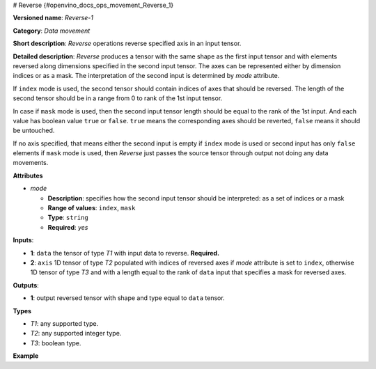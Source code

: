 # Reverse {#openvino_docs_ops_movement_Reverse_1}


.. meta::
  :description: Learn about Reverse-1 - a data movement operation, 
                which can be performed on one required and one optional input tensor.

**Versioned name**: *Reverse-1*

**Category**: *Data movement*

**Short description**: *Reverse* operations reverse specified axis in an input tensor.

**Detailed description**: *Reverse* produces a tensor with the same shape as the first input tensor and with elements reversed along dimensions specified in the second input tensor. The axes can be represented either by dimension indices or as a mask. The interpretation of the second input is determined by *mode* attribute.

If ``index`` mode is used, the second tensor should contain indices of axes that should be reversed. The length of the second tensor should be in a range from 0 to rank of the 1st input tensor.

In case if ``mask`` mode is used, then the second input tensor length should be equal to the rank of the 1st input. And each value has boolean value ``true`` or ``false``. ``true`` means the corresponding axes should be reverted, ``false`` means it should be untouched.

If no axis specified, that means either the second input is empty if ``index`` mode is used or second input has only ``false`` elements if ``mask`` mode is used, then *Reverse* just passes the source tensor through output not doing any data movements.

**Attributes**

* *mode*

  * **Description**: specifies how the second input tensor should be interpreted: as a set of indices or a mask
  * **Range of values**: ``index``, ``mask``
  * **Type**: ``string``
  * **Required**: *yes*

**Inputs**:

*   **1**: ``data`` the tensor of type *T1* with input data to reverse. **Required.**

*   **2**: ``axis`` 1D tensor of type *T2* populated with indices of reversed axes if *mode* attribute is set to ``index``, otherwise 1D tensor of type *T3* and with a length equal to the rank of ``data`` input that specifies a mask for reversed axes.

**Outputs**:

*   **1**: output reversed tensor with shape and type equal to ``data`` tensor.

**Types**

* *T1*: any supported type.
* *T2*: any supported integer type.
* *T3*: boolean type.

**Example**

.. code-block:: xml
   :force:

    <layer ... type="Reverse">
        <data mode="index"/>
        <input>
            <port id="0">
                <dim>3</dim>
                <dim>10</dim>
                <dim>100</dim>
                <dim>200</dim>
            </port>
            <port id="1">
                <dim>1</dim>   < !-- reverting along single axis -->
            </port>
        </input>
        <output>
            <port id="2">
                <dim>3</dim>
                <dim>10</dim>
                <dim>100</dim>
                <dim>200</dim>
            </port>
        </output>
    </layer>



